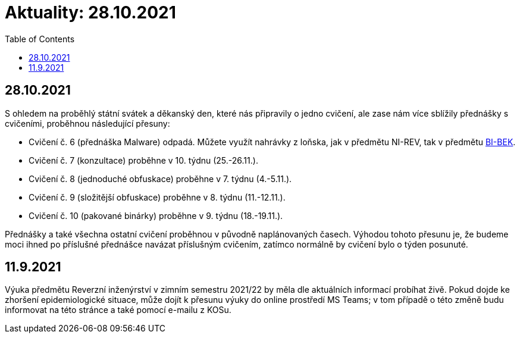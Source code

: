 ﻿
= Aktuality: 28.10.2021
:toc:
:imagesdir: ../media

== 28.10.2021

S ohledem na proběhlý státní svátek a děkanský den, které nás připravily o jedno cvičení, ale zase nám více sblížily přednášky s cvičeními, proběhnou následující přesuny:

* Cvičení č. 6 (přednáška Malware) odpadá. Můžete využít nahrávky z loňska, jak v předmětu NI-REV, tak v předmětu https://courses.fit.cvut.cz/BI-BEK[BI-BEK].
* Cvičení č. 7 (konzultace) proběhne v 10. týdnu (25.-26.11.).
* Cvičení č. 8 (jednoduché obfuskace) proběhne v 7. týdnu (4.-5.11.).
* Cvičení č. 9 (složitější obfuskace) proběhne v 8. týdnu (11.-12.11.).
* Cvičení č. 10 (pakované binárky) proběhne v 9. týdnu (18.-19.11.).

Přednášky a také všechna ostatní cvičení proběhnou v původně naplánovaných časech. Výhodou tohoto přesunu je, že budeme moci ihned po příslušné přednášce navázat příslušným cvičením, zatímco normálně by cvičení bylo o týden posunuté.

== 11.9.2021

Výuka předmětu Reverzní inženýrství v zimním semestru 2021/22 by měla dle aktuálních informací probíhat živě. Pokud dojde ke zhoršení epidemiologické situace, může dojít k přesunu výuky do online prostředí MS Teams; v tom případě o této změně budu informovat na této stránce a také pomocí e-mailu z KOSu.

